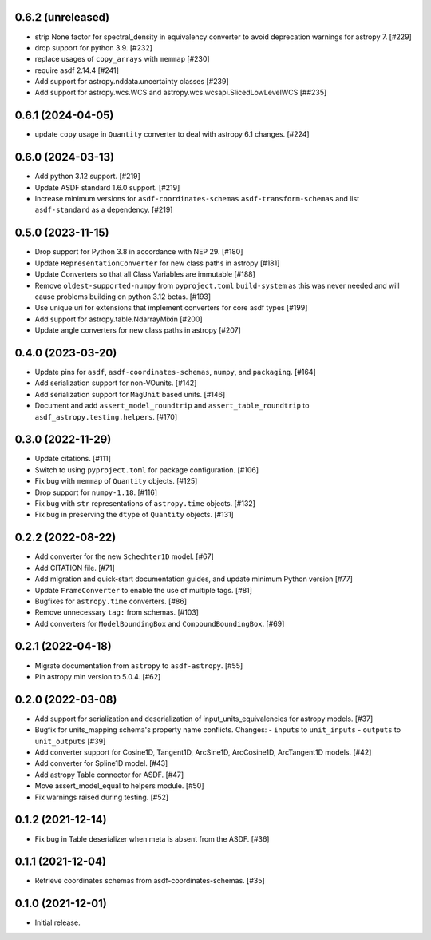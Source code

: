 0.6.2 (unreleased)
------------------

- strip None factor for spectral_density in equivalency converter
  to avoid deprecation warnings for astropy 7. [#229]

- drop support for python 3.9. [#232]

- replace usages of ``copy_arrays`` with ``memmap`` [#230]

- require asdf 2.14.4 [#241]

- Add support for astropy.nddata.uncertainty classes [#239]

- Add support for astropy.wcs.WCS and astropy.wcs.wcsapi.SlicedLowLevelWCS [##235]

0.6.1 (2024-04-05)
------------------

- update ``copy`` usage in ``Quantity`` converter to
  deal with astropy 6.1 changes. [#224]

0.6.0 (2024-03-13)
------------------

- Add python 3.12 support. [#219]
- Update ASDF standard 1.6.0 support. [#219]
- Increase minimum versions for ``asdf-coordinates-schemas``
  ``asdf-transform-schemas`` and list ``asdf-standard`` as
  a dependency. [#219]

0.5.0 (2023-11-15)
------------------

- Drop support for Python 3.8 in accordance with NEP 29. [#180]
- Update ``RepresentationConverter`` for new class paths in astropy [#181]
- Update Converters so that all Class Variables are immutable [#188]
- Remove ``oldest-supported-numpy`` from ``pyproject.toml`` ``build-system``
  as this was never needed and will cause problems building on python 3.12 betas. [#193]
- Use unique uri for extensions that implement converters for core asdf types [#199]
- Add support for astropy.table.NdarrayMixin [#200]
- Update angle converters for new class paths in astropy [#207]

0.4.0 (2023-03-20)
------------------

- Update pins for ``asdf``, ``asdf-coordinates-schemas``, ``numpy``, and ``packaging``. [#164]
- Add serialization support for non-VOunits. [#142]
- Add serialization support for ``MagUnit`` based units. [#146]
- Document and add ``assert_model_roundtrip`` and ``assert_table_roundtrip`` to
  ``asdf_astropy.testing.helpers``. [#170]

0.3.0 (2022-11-29)
------------------

- Update citations. [#111]
- Switch to using ``pyproject.toml`` for package configuration. [#106]
- Fix bug with ``memmap`` of ``Quantity`` objects. [#125]
- Drop support for ``numpy-1.18``. [#116]
- Fix bug with ``str`` representations of ``astropy.time`` objects. [#132]
- Fix bug in preserving the ``dtype`` of ``Quantity`` objects. [#131]

0.2.2 (2022-08-22)
------------------

- Add converter for the new ``Schechter1D`` model. [#67]
- Add CITATION file. [#71]
- Add migration and quick-start documentation guides, and update minimum Python version [#77]
- Update ``FrameConverter`` to enable the use of multiple tags. [#81]
- Bugfixes for ``astropy.time`` converters. [#86]
- Remove unnecessary ``tag:`` from schemas. [#103]
- Add converters for ``ModelBoundingBox`` and ``CompoundBoundingBox``. [#69]

0.2.1 (2022-04-18)
------------------

- Migrate documentation from ``astropy`` to ``asdf-astropy``. [#55]
- Pin astropy min version to 5.0.4. [#62]

0.2.0 (2022-03-08)
------------------

- Add support for serialization and deserialization of input_units_equivalencies
  for astropy models. [#37]
- Bugfix for units_mapping schema's property name conflicts. Changes:
  - ``inputs`` to ``unit_inputs``
  - ``outputs`` to ``unit_outputs`` [#39]
- Add converter support for Cosine1D, Tangent1D, ArcSine1D, ArcCosine1D, ArcTangent1D
  models. [#42]
- Add converter for Spline1D model. [#43]
- Add astropy Table connector for ASDF. [#47]
- Move assert_model_equal to helpers module. [#50]
- Fix warnings raised during testing. [#52]

0.1.2 (2021-12-14)
------------------

- Fix bug in Table deserializer when meta is absent from the ASDF. [#36]

0.1.1 (2021-12-04)
------------------

- Retrieve coordinates schemas from asdf-coordinates-schemas. [#35]

0.1.0 (2021-12-01)
------------------

- Initial release.

